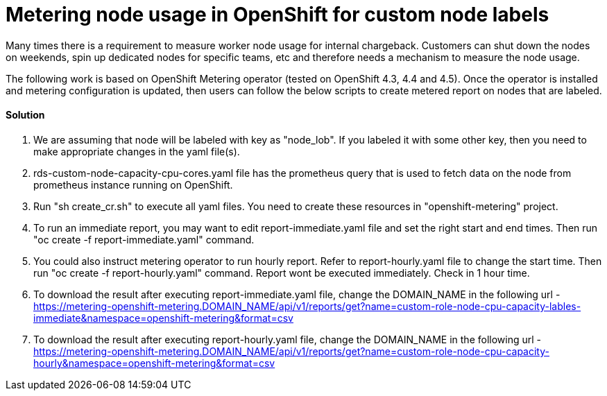 = Metering node usage in OpenShift for custom node labels

Many times there is a requirement to measure worker node usage for internal chargeback. Customers can shut down the nodes on weekends, spin up dedicated nodes for specific teams, etc and therefore needs a mechanism to measure the node usage.

The following work is based on OpenShift Metering operator (tested on OpenShift 4.3, 4.4 and 4.5). Once the operator is installed and metering configuration is updated, then users can follow the below scripts to create metered report on nodes that are labeled.

==== Solution

1. We are assuming that node will be labeled with key as "node_lob". If you labeled it with some other key, then you need to make appropriate changes in the yaml file(s). 

2. rds-custom-node-capacity-cpu-cores.yaml file has the prometheus query that is used to fetch data on the node from prometheus instance running on OpenShift.

3. Run "sh create_cr.sh" to execute all yaml files. You need to create these resources in "openshift-metering" project.

4. To run an immediate report, you may want to edit report-immediate.yaml file and set the right start and end times. Then run "oc create -f report-immediate.yaml" command.

5. You could also instruct metering operator to run hourly report. Refer to report-hourly.yaml file to change the start time. Then run "oc create -f report-hourly.yaml" command. Report wont be executed immediately. Check in 1 hour time.

6. To download the result after executing report-immediate.yaml file, change the DOMAIN_NAME in the following url - https://metering-openshift-metering.DOMAIN_NAME/api/v1/reports/get?name=custom-role-node-cpu-capacity-lables-immediate&namespace=openshift-metering&format=csv

7. To download the result after executing report-hourly.yaml file, change the DOMAIN_NAME in the following url - https://metering-openshift-metering.DOMAIN_NAME/api/v1/reports/get?name=custom-role-node-cpu-capacity-hourly&namespace=openshift-metering&format=csv
